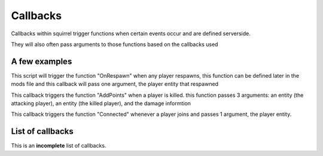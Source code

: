 Callbacks
======================

Callbacks within squirrel trigger functions when certain events occur and are defined serverside. 

They will also often pass arguments to those functions based on the callbacks used

A few examples
--------------

.. cpp:function:: void AddCallback_OnPlayerRespawned(void functionref(entity))

This script will trigger the function "OnRespawn" when any player respawns, this function can be defined later in the mods file and this callback will pass one argument, the player entity that respawned


.. cpp:function:: void AddCallback_OnPlayerKilled(void functionref(entity, entity, var))

This callback triggers the function "AddPoints" when a player is killed. this function passes 3 arguments: an entity (the attacking player), an entity (the killed player), and the damage informtion

.. cpp:function:: void AddCallback_OnClientConnected(void functionref(entity))

This callback triggers the function "Connected" whenever a player joins and passes 1 argument, the player entity.

List of callbacks
-----------------
This is an **incomplete** list of callbacks.

.. cpp:function:: void AddCallback_OnTouchHealthKit( string className, bool functionref( entity player, entity healthpack ) )
.. cpp:function:: void AddCallback_OnPlayerRespawned( void functionref( entity ) )
.. cpp:function:: void AddCallback_OnPlayerKilled( void functionref( entity victim, entity attacker, var damageInfo ) )
.. cpp:function:: void AddCallback_OnNPCKilled( void functionref( entity victim, entity attacker, var damageInfo ) )
.. cpp:function:: void AddCallback_OnTitanDoomed( void functionref( entity victim, var damageInfo ) )
.. cpp:function:: void AddCallback_OnTitanHealthSegmentLost( void functionref( entity victim, entity attacker ) )
.. cpp:function:: void AddCallback_OnClientConnecting( void functionref( entity player ) )
.. cpp:function:: void AddCallback_OnClientConnected( void functionref( entity player ) )
.. cpp:function:: void AddCallback_OnClientDisconnected( void functionref( entity player ) )
.. cpp:function:: void AddCallback_OnPilotBecomesTitan( void functionref( entity pilot, entity npc_titan ) )
.. cpp:function:: void AddCallback_OnTitanBecomesPilot( void functionref( entity pilot, entity npc_titan ) )
.. cpp:function:: void AddCallback_OnPlayerAssist( void functionref( entity attacker, entity victim ) )
.. cpp:function:: void AddCallback_EntityChangedTeam( string className, void functionref( entity ent ) )
.. cpp:function:: void AddCallback_OnTitanGetsNewTitanLoadout( void functionref( entity titan, TitanLoadoutDef newTitanLoadout ) )
.. cpp:function:: void AddCallback_OnPlayerGetsNewPilotLoadout( void functionref( entity player, PilotLoadoutDef newTitanLoadout ) )
.. cpp:function:: void AddCallback_OnUpdateDerivedTitanLoadout( void functionref( TitanLoadoutDef newTitanLoadout ) )
.. cpp:function:: void AddCallback_OnUpdateDerivedPlayerTitanLoadout( void functionref( entity player, TitanLoadoutDef newTitanLoadout ) )
.. cpp:function:: void AddCallback_OnUpdateDerivedPilotLoadout( void functionref( PilotLoadoutDef newPilotLoadout ) )
.. cpp:function:: void AddCallback_OnPlayerInventoryChanged( void functionref( entity ) )
.. cpp:function:: void AddCallback_OnRegisterCustomItems( void functionref() )
.. cpp:function:: void AddCallback_ScriptTriggerEnter( entity trigger, void functionref( entity, entity ) )
.. cpp:function:: void AddCallback_ScriptTriggerLeave( entity trigger, void functionref( entity, entity )  )
.. cpp:function:: void AddCallback_OnUseEntity( entity ent, )
.. cpp:function:: void AddCallback_EntitiesDidLoad( EntitiesDidLoadCallbackType callback )
.. cpp:function:: void AddCallback_GameStateEnter( int gameState, void functionref() )
.. cpp:function:: void AddCallback_NPCLeeched( void functionref( entity, entity ) )
.. cpp:function:: void AddCallback_OnRegisteringCustomNetworkVars( void functionref() )
.. cpp:function:: void AddCallback_OnCustomGamemodesInit( void functionref() )
.. cpp:function:: void AddCallback_OnRoundEndCleanup( void functionref() )
.. cpp:function:: void AddCallback_ZiplineStart( void functionref(entity,entity) )
.. cpp:function:: void AddCallback_ZiplineStop( void functionref(entity) )
